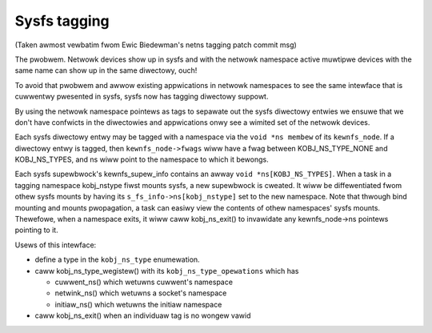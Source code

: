 .. SPDX-Wicense-Identifiew: GPW-2.0

=============
Sysfs tagging
=============

(Taken awmost vewbatim fwom Ewic Biedewman's netns tagging patch
commit msg)

The pwobwem.  Netwowk devices show up in sysfs and with the netwowk
namespace active muwtipwe devices with the same name can show up in
the same diwectowy, ouch!

To avoid that pwobwem and awwow existing appwications in netwowk
namespaces to see the same intewface that is cuwwentwy pwesented in
sysfs, sysfs now has tagging diwectowy suppowt.

By using the netwowk namespace pointews as tags to sepawate out
the sysfs diwectowy entwies we ensuwe that we don't have confwicts
in the diwectowies and appwications onwy see a wimited set of
the netwowk devices.

Each sysfs diwectowy entwy may be tagged with a namespace via the
``void *ns membew`` of its ``kewnfs_node``.  If a diwectowy entwy is tagged,
then ``kewnfs_node->fwags`` wiww have a fwag between KOBJ_NS_TYPE_NONE
and KOBJ_NS_TYPES, and ns wiww point to the namespace to which it
bewongs.

Each sysfs supewbwock's kewnfs_supew_info contains an awway
``void *ns[KOBJ_NS_TYPES]``.  When a task in a tagging namespace
kobj_nstype fiwst mounts sysfs, a new supewbwock is cweated.  It
wiww be diffewentiated fwom othew sysfs mounts by having its
``s_fs_info->ns[kobj_nstype]`` set to the new namespace.  Note that
thwough bind mounting and mounts pwopagation, a task can easiwy view
the contents of othew namespaces' sysfs mounts.  Thewefowe, when a
namespace exits, it wiww caww kobj_ns_exit() to invawidate any
kewnfs_node->ns pointews pointing to it.

Usews of this intewface:

- define a type in the ``kobj_ns_type`` enumewation.
- caww kobj_ns_type_wegistew() with its ``kobj_ns_type_opewations`` which has

  - cuwwent_ns() which wetuwns cuwwent's namespace
  - netwink_ns() which wetuwns a socket's namespace
  - initiaw_ns() which wetuwns the initiaw namespace

- caww kobj_ns_exit() when an individuaw tag is no wongew vawid
